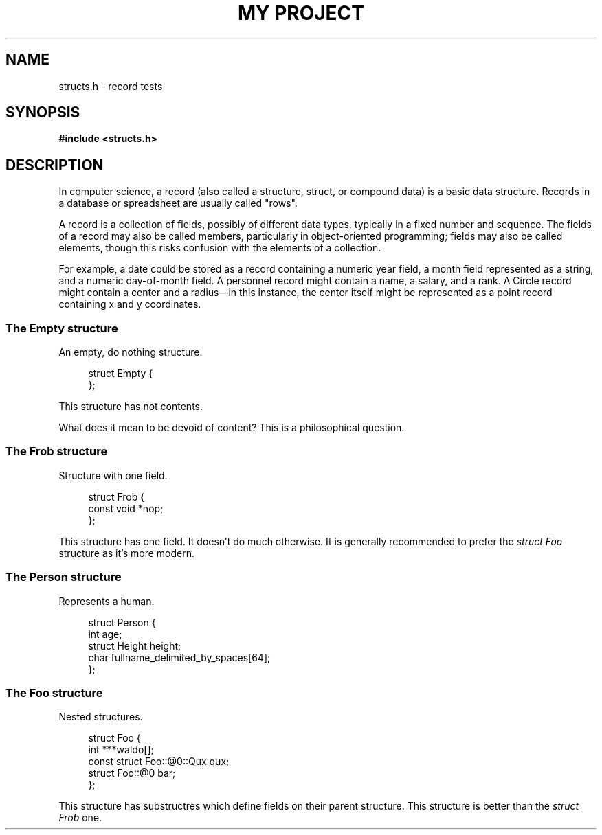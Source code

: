 .TH "MY PROJECT" "3"
.SH NAME
structs.h \- record tests
.\" --------------------------------------------------------------------------
.SH SYNOPSIS
.nf
.B #include <structs.h>
.fi
.\" --------------------------------------------------------------------------
.SH DESCRIPTION
In computer science, a record (also called a structure, struct, or compound data) is a basic data structure.
Records in a database or spreadsheet are usually called "rows".
.PP
A record is a collection of fields, possibly of different data types, typically in a fixed number and sequence.
The fields of a record may also be called members, particularly in object-oriented programming; fields may also be called elements, though this risks confusion with the elements of a collection.
.PP
For example, a date could be stored as a record containing a numeric year field, a month field represented as a string, and a numeric day-of-month field.
A personnel record might contain a name, a salary, and a rank.
A Circle record might contain a center and a radius—in this instance, the center itself might be represented as a point record containing x and y coordinates.
.\" -------------------------------------
.SS The Empty structure
An empty, do nothing structure.
.PP
.in +4n
.EX
struct Empty {
};
.EE
.in
.PP
This structure has not contents.
.PP
What does it mean to be devoid of content?
This is a philosophical question.
.\" -------------------------------------
.SS The Frob structure
Structure with one field.
.PP
.in +4n
.EX
struct Frob {
    const void *nop;
};
.EE
.in
.PP
This structure has one field.
It doesn't do much otherwise.
It is generally recommended to prefer the \f[I]struct Foo\f[R] structure as it's more modern.
.\" -------------------------------------
.SS The Person structure
Represents a human.
.PP
.in +4n
.EX
struct Person {
    int age;
    struct Height height;
    char fullname_delimited_by_spaces[64];
};
.EE
.in
.PP
.\" -------------------------------------
.SS The Foo structure
Nested structures.
.PP
.in +4n
.EX
struct Foo {
    int ***waldo[];
    const struct Foo::@0::Qux qux;
    struct Foo::@0 bar;
};
.EE
.in
.PP
This structure has substructres which define fields on their parent structure.
This structure is better than the \f[I]struct Frob\f[R] one.
